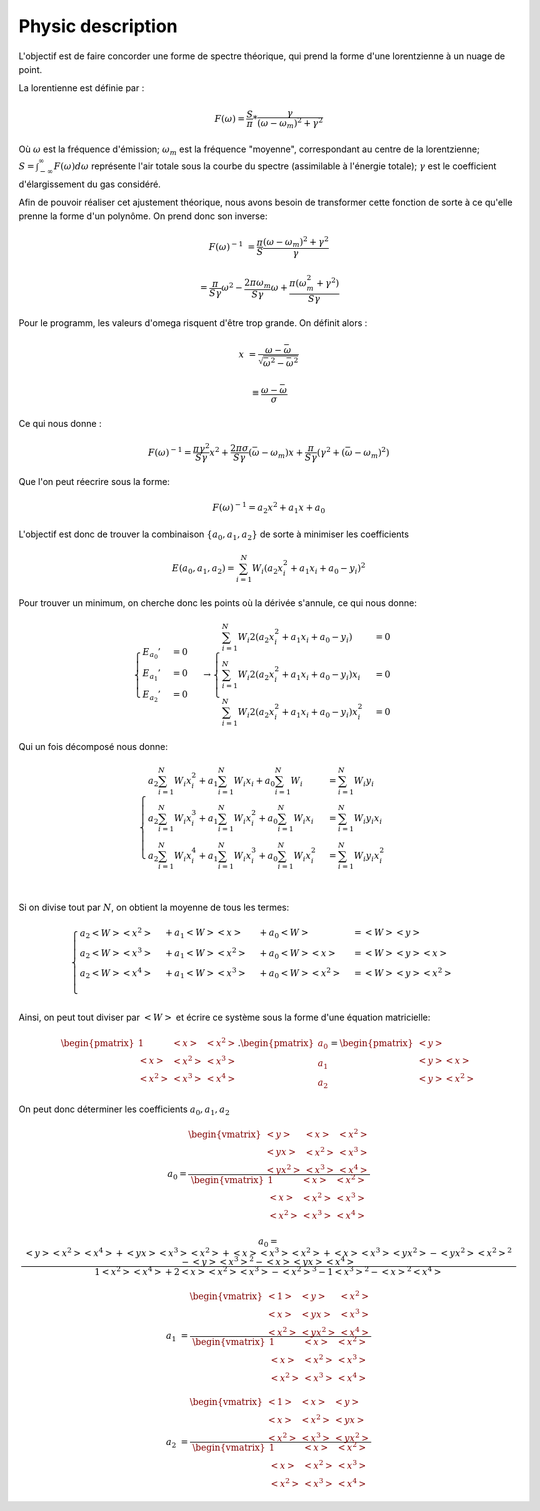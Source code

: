 ******************
Physic description
******************

L'objectif est de faire concorder une forme de spectre théorique, qui prend la forme d'une lorentzienne à un nuage de point.

La lorentienne est définie par :

.. math::

    F(\omega) = \frac{S}{\pi} * \frac{\gamma}{(\omega-\omega_m)^2 + \gamma^2}

Où :math:`\omega` est la fréquence d'émission; :math:`\omega_m` est la fréquence "moyenne", correspondant au centre de la lorentzienne; :math:`S = \int_{-\infty}^{\infty} F(\omega) d\omega` représente l'air totale sous la courbe du spectre (assimilable à l'énergie totale); :math:`\gamma` est le coefficient d'élargissement du gas considéré.

Afin de pouvoir réaliser cet ajustement théorique, nous avons besoin de transformer cette fonction de sorte à ce qu'elle prenne la forme d'un polynôme. On prend donc son inverse:

.. math::

    F(\omega)^{-1} &= \frac{\pi}{S} \frac{(\omega-\omega_m)^2 + \gamma^2}{\gamma}

    & = \frac{\pi}{S\gamma}\omega^2 - \frac{2\pi\omega_m}{S\gamma}\omega + \frac{\pi(\omega_m^2 + \gamma^2)}{S\gamma}

Pour le programm, les valeurs d'omega risquent d'être trop grande. On définit alors :

.. math::

    x &= \frac{\omega - \bar{\omega}}{\sqrt{\bar{\omega^2} - \bar{\omega}^2}}

    & \equiv \frac{\omega - \bar{\omega}}{\sigma}
    
Ce qui nous donne :

.. math::

    F(\omega)^{-1} = \frac{\pi\gamma^2}{S\gamma}x^2 + \frac{2\pi\sigma}{S\gamma}(\bar{\omega}-\omega_m)x + \frac{\pi}{S\gamma}(\gamma^2 + (\bar{\omega} - \omega_m)^2)

Que l'on peut réecrire sous la forme:

.. math::
    
    F(\omega)^{-1} = a_2x^2 + a_1x + a_0

L'objectif est donc de trouver la combinaison :math:`\{a_0, a_1, a_2\}` de sorte à minimiser les coefficients

.. math::

    E(a_0,a_1,a_2) = \sum_{i=1}^{N} W_i (a_2 x_i^2 + a_1 x_i + a_0 - y_i)^2

Pour trouver un minimum, on cherche donc les points où la dérivée s'annule, ce qui nous donne:

.. math::

    \begin{equation}
        \begin{cases}
            E_{a_0}' &= 0 \\
            E_{a_1}' &= 0 \\
            E_{a_2}' &= 0
        \end{cases}\,\rightarrow
        \begin{cases}
            \sum_{i=1}^N W_i 2(a_2 x_i^2 + a_1 x_i + a_0 - y_i) &= 0 \\
            \sum_{i=1}^N W_i 2(a_2 x_i^2 + a_1 x_i + a_0 - y_i) x_i &= 0 \\
            \sum_{i=1}^N W_i 2(a_2 x_i^2 + a_1 x_i + a_0 - y_i) x_i^2 &= 0
        \end{cases}\,
    \end{equation}

Qui un fois décomposé  nous donne:

.. math::
    
    \begin{equation}
        \begin{cases}
            a_2 \sum_{i=1}^N W_i x_i^2 + a_1 \sum_{i=1}^N W_i x_i + a_0 \sum_{i=1}^N W_i &= \sum_{i=1}^N W_i y_i \\
            a_2 \sum_{i=1}^N W_i x_i^3 + a_1 \sum_{i=1}^N W_i x_i^2 + a_0 \sum_{i=1}^N W_i x_i &= \sum_{i=1}^N W_i y_i x_i \\
            a_2 \sum_{i=1}^N W_i x_i^4 + a_1 \sum_{i=1}^N W_i x_i^3 + a_0 \sum_{i=1}^N W_i x_i^2 &= \sum_{i=1}^N W_i y_i x_i^2 \\
        \end{cases}\,
    \end{equation}

Si on divise tout par :math:`N`, on obtient la moyenne de tous les termes:

.. math::

    \begin{equation}
        \begin{cases}
            a_2 <W> <x^2> &+ a_1 <W> <x>   &+ a_0 <W>       &= <W> <y> \\
            a_2 <W> <x^3> &+ a_1 <W> <x^2> &+ a_0 <W> <x>   &= <W> <y> <x> \\
            a_2 <W> <x^4> &+ a_1 <W> <x^3> &+ a_0 <W> <x^2> &= <W> <y> <x^2> \\
        \end{cases}\,
    \end{equation}

Ainsi, on peut tout diviser par :math:`<W>` et écrire ce système sous la forme d'une équation matricielle:

.. math::

    \begin{pmatrix}
        1     & <x>   & <x^2> \\
        <x>   & <x^2> & <x^3> \\
        <x^2> & <x^3> & <x^4> 
    \end{pmatrix}.
    \begin{pmatrix}
        a_0 \\
        a_1 \\
        a_2
    \end{pmatrix}=
    \begin{pmatrix}
        <y> \\
        <y> <x> \\
        <y> <x^2>
    \end{pmatrix}

On peut donc déterminer les coefficients :math:`a_0, a_1, a_2`
    
.. math::

    a_0 = \frac{
    \begin{vmatrix}
        <y>    & <x>   & <x^2> \\
        <yx>   & <x^2> & <x^3> \\
        <yx^2> & <x^3> & <x^4> 
    \end{vmatrix}
    }{
    \begin{vmatrix}
        1     & <x>   & <x^2> \\
        <x>   & <x^2> & <x^3> \\
        <x^2> & <x^3> & <x^4> 
    \end{vmatrix}
    }

.. math::

    a_0 = \frac{<y><x^2><x^4> + <yx><x^3><x^2> + <x><x^3><x^2> + <x><x^3><yx^2> - <yx^2><x^2>^2 - <y><x^3>^2 - <x><yx><x^4>}
    {1<x^2><x^4> + 2<x><x^2><x^3> - <x^2>^3 - 1<x^3>^2 - <x>^2<x^4>}

.. math::

    a_1 &= \frac{
    \begin{vmatrix}
        <1>    & <y>    & <x^2> \\
        <x>    & <yx>   & <x^3> \\
        <x^2>  & <yx^2> & <x^4> 
    \end{vmatrix}
    }{
    \begin{vmatrix}
        1     & <x>   & <x^2> \\
        <x>   & <x^2> & <x^3> \\
        <x^2> & <x^3> & <x^4> 
    \end{vmatrix}
    }

.. math::

    a_2 &= \frac{
    \begin{vmatrix}
        <1>    & <x>   & <y>    \\
        <x>    & <x^2> & <yx>   \\
        <x^2>  & <x^3> & <yx^2> 
    \end{vmatrix}
    }{
    \begin{vmatrix}
        1     & <x>   & <x^2> \\
        <x>   & <x^2> & <x^3> \\
        <x^2> & <x^3> & <x^4>
    \end{vmatrix}
    }